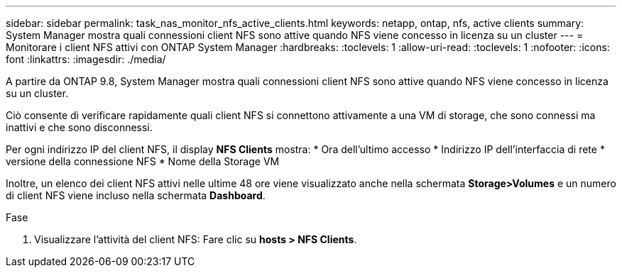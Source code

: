 ---
sidebar: sidebar 
permalink: task_nas_monitor_nfs_active_clients.html 
keywords: netapp, ontap, nfs, active clients 
summary: System Manager mostra quali connessioni client NFS sono attive quando NFS viene concesso in licenza su un cluster 
---
= Monitorare i client NFS attivi con ONTAP System Manager
:hardbreaks:
:toclevels: 1
:allow-uri-read: 
:toclevels: 1
:nofooter: 
:icons: font
:linkattrs: 
:imagesdir: ./media/


[role="lead"]
A partire da ONTAP 9.8, System Manager mostra quali connessioni client NFS sono attive quando NFS viene concesso in licenza su un cluster.

Ciò consente di verificare rapidamente quali client NFS si connettono attivamente a una VM di storage, che sono connessi ma inattivi e che sono disconnessi.

Per ogni indirizzo IP del client NFS, il display *NFS Clients* mostra: * Ora dell'ultimo accesso * Indirizzo IP dell'interfaccia di rete * versione della connessione NFS * Nome della Storage VM

Inoltre, un elenco dei client NFS attivi nelle ultime 48 ore viene visualizzato anche nella schermata *Storage>Volumes* e un numero di client NFS viene incluso nella schermata *Dashboard*.

.Fase
. Visualizzare l'attività del client NFS: Fare clic su *hosts > NFS Clients*.

